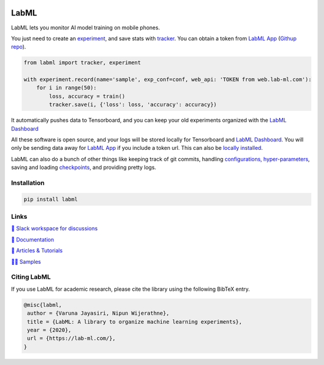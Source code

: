 .. image:: https://raw.githubusercontent.com/lab-ml/lab/master/images/lab_logo.png
   :width: 150
   :alt: Logo
   :align: center

.. image:: https://badge.fury.io/py/labml.svg
    :target: https://badge.fury.io/py/labml
.. image:: https://pepy.tech/badge/labml
    :target: https://pepy.tech/project/labml

LabML
=====

LabML lets you monitor AI model training on mobile phones.

.. image:: https://raw.githubusercontent.com/vpj/lab/master/images/mobile.png
   :width: 100%
   :alt: Mobile view 

You just need to create an `experiment <http://lab-ml.com/guide/experiment.html>`_,
and save stats with `tracker <http://lab-ml.com/guide/tracker.html>`_.
You can obtain a token from `LabML App <https://web.lab-ml.com>`_
(`Githup repo <https://github.com/lab-ml/app/>`_).

.. code-block:: python

    from labml import tracker, experiment
  
    with experiment.record(name='sample', exp_conf=conf, web_api: 'TOKEN from web.lab-ml.com'):
        for i in range(50):
            loss, accuracy = train()
            tracker.save(i, {'loss': loss, 'accuracy': accuracy})

It automatically pushes data to Tensorboard, and you can keep your old experiments organized with the 
`LabML Dashboard <https://github.com/lab-ml/dashboard/>`_

.. image:: https://raw.githubusercontent.com/lab-ml/dashboard/master/images/screenshots/dashboard_table.png
   :width: 100%
   :alt: Dashboard Screenshot

All these software is open source,
and your logs will be stored locally for Tensorboard and `LabML Dashboard <https://github.com/lab-ml/dashboard/>`_.
You will only be sending data away for `LabML App <https://web.lab-ml.com>`_ if you include a token url.
This can also be `locally installed <https://github.com/lab-ml/app/>`_.

LabML can also do a bunch of other things like keeping track of git commits,
handling `configurations, hyper-parameters <http://lab-ml.com/guide/configs.html>`_,
saving and loading `checkpoints <http://lab-ml.com/guide/experiment.html>`_,
and providing pretty logs.

.. image:: https://raw.githubusercontent.com/vpj/lab/master/images/logger_sample.png
   :width: 100%
   :alt: Logger output


Installation
------------

.. code-block:: console

    pip install labml

Links
-----

`💬 Slack workspace for discussions <https://join.slack.com/t/labforml/shared_invite/zt-egj9zvq9-Dl3hhZqobexgT7aVKnD14g/>`_

`📗 Documentation <http://lab-ml.com/>`_

`📑 Articles & Tutorials <https://medium.com/@labml/>`_

`👨‍🏫 Samples <https://github.com/lab-ml/samples>`_


Citing LabML
------------

If you use LabML for academic research, please cite the library using the following BibTeX entry.

.. code-block:: bibtex

	@misc{labml,
	 author = {Varuna Jayasiri, Nipun Wijerathne},
	 title = {LabML: A library to organize machine learning experiments},
	 year = {2020},
	 url = {https://lab-ml.com/},
	}

